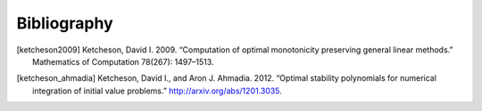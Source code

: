 ============
Bibliography
============

.. [ketcheson2009] Ketcheson, David I. 2009. “Computation of optimal monotonicity preserving general linear methods.” Mathematics of Computation 78(267): 1497–1513.

.. [ketcheson_ahmadia] Ketcheson, David I., and Aron J. Ahmadia. 2012. “Optimal stability polynomials for numerical integration of initial value problems.” http://arxiv.org/abs/1201.3035. 
